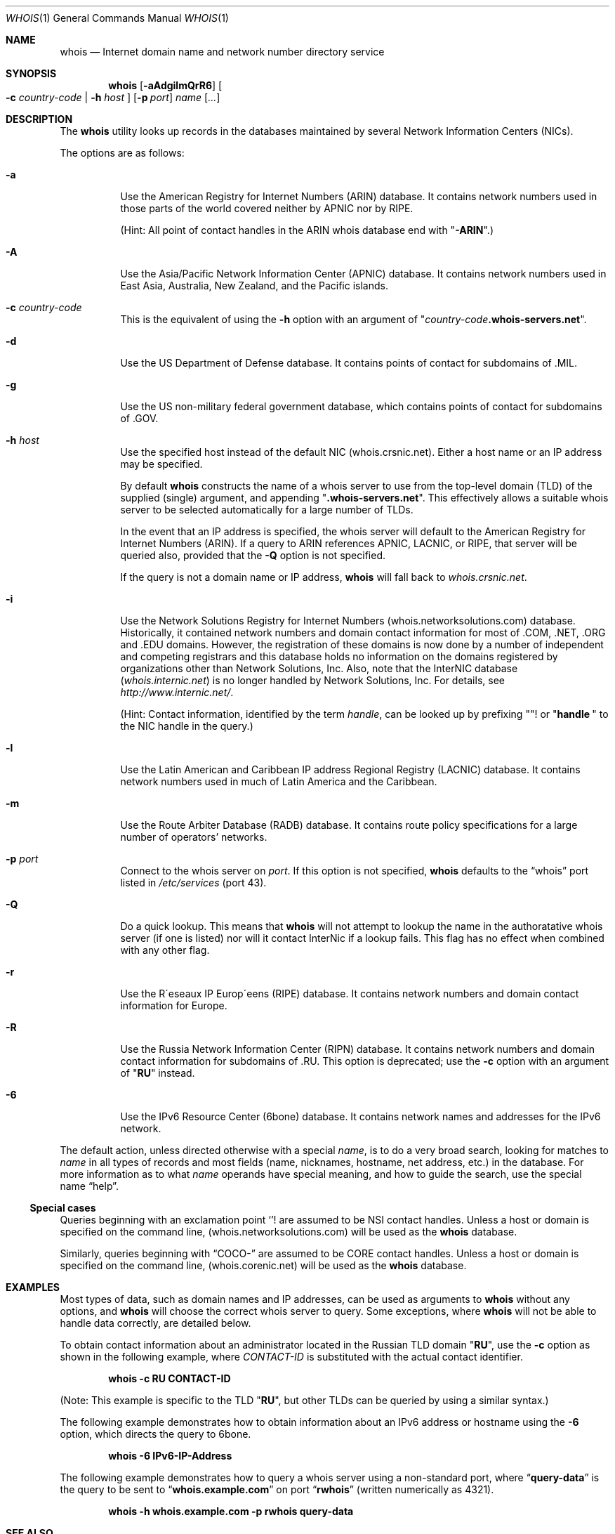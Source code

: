 .\"	$OpenBSD: whois.1,v 1.19 2003/01/07 17:24:08 millert Exp $
.\"	$NetBSD: whois.1,v 1.5 1995/08/31 21:51:32 jtc Exp $
.\"
.\" Copyright (c) 1985, 1990, 1993
.\"	The Regents of the University of California.  All rights reserved.
.\"
.\" Redistribution and use in source and binary forms, with or without
.\" modification, are permitted provided that the following conditions
.\" are met:
.\" 1. Redistributions of source code must retain the above copyright
.\"    notice, this list of conditions and the following disclaimer.
.\" 2. Redistributions in binary form must reproduce the above copyright
.\"    notice, this list of conditions and the following disclaimer in the
.\"    documentation and/or other materials provided with the distribution.
.\" 3. Neither the name of the University nor the names of its contributors
.\"    may be used to endorse or promote products derived from this software
.\"    without specific prior written permission.
.\"
.\" THIS SOFTWARE IS PROVIDED BY THE REGENTS AND CONTRIBUTORS ``AS IS'' AND
.\" ANY EXPRESS OR IMPLIED WARRANTIES, INCLUDING, BUT NOT LIMITED TO, THE
.\" IMPLIED WARRANTIES OF MERCHANTABILITY AND FITNESS FOR A PARTICULAR PURPOSE
.\" ARE DISCLAIMED.  IN NO EVENT SHALL THE REGENTS OR CONTRIBUTORS BE LIABLE
.\" FOR ANY DIRECT, INDIRECT, INCIDENTAL, SPECIAL, EXEMPLARY, OR CONSEQUENTIAL
.\" DAMAGES (INCLUDING, BUT NOT LIMITED TO, PROCUREMENT OF SUBSTITUTE GOODS
.\" OR SERVICES; LOSS OF USE, DATA, OR PROFITS; OR BUSINESS INTERRUPTION)
.\" HOWEVER CAUSED AND ON ANY THEORY OF LIABILITY, WHETHER IN CONTRACT, STRICT
.\" LIABILITY, OR TORT (INCLUDING NEGLIGENCE OR OTHERWISE) ARISING IN ANY WAY
.\" OUT OF THE USE OF THIS SOFTWARE, EVEN IF ADVISED OF THE POSSIBILITY OF
.\" SUCH DAMAGE.
.\"
.\"     @(#)whois.1	8.2 (Berkeley) 6/20/94
.\"
.Dd January 6, 2003
.Dt WHOIS 1
.Os
.Sh NAME
.Nm whois
.Nd Internet domain name and network number directory service
.Sh SYNOPSIS
.Nm whois
.Op Fl aAdgilmQrR6
.Oo
.Fl c Ar country-code | Fl h Ar host
.Oc
.Op Fl p Ar port
.Ar name Op Ar ...
.Sh DESCRIPTION
The
.Nm
utility looks up records in the databases maintained by several
Network Information Centers
.Pq Tn NICs Ns .
.Pp
The options are as follows:
.Bl -tag -width Ds
.It Fl a
Use the American Registry for Internet Numbers
.Pq Tn ARIN
database.
It contains network numbers used in those parts of the world
covered neither by
.Tn APNIC
nor by
.Tn RIPE .
.Pp
(Hint: All point of contact handles in the
.Tn ARIN
whois database end with
.Qq Li -ARIN . )
.It Fl A
Use the Asia/Pacific Network Information Center
.Pq Tn APNIC
database.
It contains network numbers used in East Asia, Australia,
New Zealand, and the Pacific islands.
.It Fl c Ar country-code
This is the equivalent of using the
.Fl h
option with an argument of
.Qq Ar country-code Ns Li .whois-servers.net .
.It Fl d
Use the US Department of Defense database.
It contains points of contact for subdomains of
.Tn \&.MIL Ns .
.It Fl g
Use the US non-military federal government database, which contains points of
contact for subdomains of
.Tn \&.GOV Ns .
.It Fl h Ar host
Use the specified host instead of the default NIC
(whois.crsnic.net).
Either a host name or an IP address may be specified.
.Pp
By default
.Nm
constructs the name of a whois server to use from the top-level domain
.Pq Tn TLD
of the supplied (single) argument, and appending
.Qq Li .whois-servers.net .
This effectively allows a suitable whois server to be selected
automatically for a large number of
.Tn TLDs .
.Pp
In the event that an IP
address is specified, the whois server will default to the American   
Registry for Internet Numbers
.Pq Tn ARIN .
If a query to
.Tn ARIN
references
.Tn APNIC , LACNIC ,
or
.Tn RIPE ,
that server will be queried also, provided that the
.Fl Q
option is not specified.
.Pp
If the query is not a domain name or IP address,
.Nm
will fall back to
.Pa whois.crsnic.net .
.It Fl i
Use the Network Solutions Registry for Internet Numbers
.Pq Tn whois.networksolutions.com
database.
Historically, it contained network numbers and domain contact information
for most of
.Tn \&.COM ,
.Tn \&.NET ,
.Tn \&.ORG
and
.Tn \&.EDU
domains.
However, the registration of these domains is now done by a number of
independent and competing registrars and this database holds no information
on the domains registered by organizations other than Network Solutions, Inc.
Also, note that the
.Tn InterNIC
database
.Pq Pa whois.internic.net
is no longer handled by Network Solutions, Inc.
For details, see 
.Pa http://www.internic.net/ .
.Pp
(Hint: Contact information, identified by the term
.Em handle ,
can be looked up by prefixing
.Qq Li "!"
or
.Qq Li "handle\ "
to the
.Tn NIC
handle in the query.)
.It Fl l
Use the Latin American and Caribbean IP address Regional Registry
.Pq Tn LACNIC
database.
It contains network numbers used in much of Latin America and the
Caribbean. 
.It Fl m
Use the Route Arbiter Database
.Pq Tn RADB
database.
It contains route policy specifications for a large
number of operators' networks.
.It Fl p Ar port
Connect to the whois server on
.Ar port .
If this option is not specified,
.Nm
defaults to the
.Dq whois
port listed in
.Pa /etc/services
(port 43).
.It Fl Q
Do a quick lookup.
This means that
.Nm
will not attempt to lookup the name in the authoratative whois
server (if one is listed) nor will it contact InterNic if a lookup
fails.
This flag has no effect when combined with any other flag.
.It Fl r
Use the R\(aaeseaux IP Europ\(aaeens
.Pq Tn RIPE
database.
It contains network numbers and domain contact information for Europe.
.It Fl R
Use the Russia Network Information Center
.Pq Tn RIPN
database.
It contains network numbers and domain contact information
for subdomains of
.Tn \&.RU Ns .
This option is deprecated; use the
.Fl c   
option with an argument of
.Qq Li RU
instead.
.It Fl 6
Use the IPv6 Resource Center
.Pq Tn 6bone
database.
It contains network names and addresses for the IPv6 network.
.El
.Pp
The default action, unless directed otherwise with a special
.Ar name ,
is to do a very broad search, looking for matches to
.Ar name
in all types of records and most fields (name, nicknames, hostname, net
address, etc.) in the database.
For more information as to what
.Ar name
operands have special meaning, and how to guide the search, use
the special name
.Dq help .
.Ss Special cases
Queries beginning with an exclamation point
.Ql !
are assumed to be
.Tn NSI
contact handles.
Unless a host or domain is specified on the command line,
.Pq Tn whois.networksolutions.com
will be used as the
.Nm
database.
.Pp
Similarly, queries beginning with
.Dq COCO-
are assumed to be
.Tn CORE
contact handles.
Unless a host or domain is specified on the command line,
.Pq Tn whois.corenic.net
will be used as the
.Nm
database.
.Sh EXAMPLES
Most types of data, such as domain names and
.Tn IP
addresses, can be used as arguments to
.Nm
without any options, and
.Nm
will choose the correct whois server to query.
Some exceptions, where
.Nm
will not be able to handle data correctly, are detailed below.
.Pp
To obtain contact information about an
administrator located in the Russian
.Tn TLD
domain
.Qq Li RU ,
use the
.Fl c
option as shown in the following example, where
.Ar CONTACT-ID
is substituted with the actual contact identifier.
.Pp
.Dl "whois -c RU CONTACT-ID"
.Pp
(Note: This example is specific to the
.Tn TLD
.Qq Li RU ,
but other
.Tn TLDs
can be queried by using a similar syntax.)
.Pp
The following example demonstrates how to obtain information about an
.Tn IPv6
address or hostname using the
.Fl 6
option, which directs the query to
.Tn 6bone .
.Pp
.Dl "whois -6 IPv6-IP-Address"
.Pp
The following example demonstrates how to query
a whois server using a non-standard port, where
.Dq Li query-data
is the query to be sent to
.Dq Li whois.example.com
on port    
.Dq Li rwhois
(written numerically as 4321).
.Pp
.Dl "whois -h whois.example.com -p rwhois query-data"
.Sh SEE ALSO
.Rs
.%A Ken Harrenstien
.%A Vic White
.%T NICNAME/WHOIS
.%D 1 March 1982
.%O RFC 812
.Re
.Sh HISTORY
The
.Nm
command appeared in
.Bx 4.3 .
